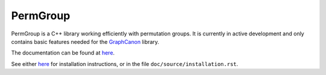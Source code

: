 PermGroup
#########

PermGroup is a C++ library working efficiently with permutation groups.
It is currently in active development and only contains basic features
needed for the `GraphCanon <https://github.com/jakobandersen/graph_canon>`__ library.

The documentation can be found at `here <https://jakobandersen.github.io/perm_group>`__.

See either `here <https://jakobandersen.github.io/perm_group/installation>`__
for installation instructions, or in the file ``doc/source/installation.rst``.
